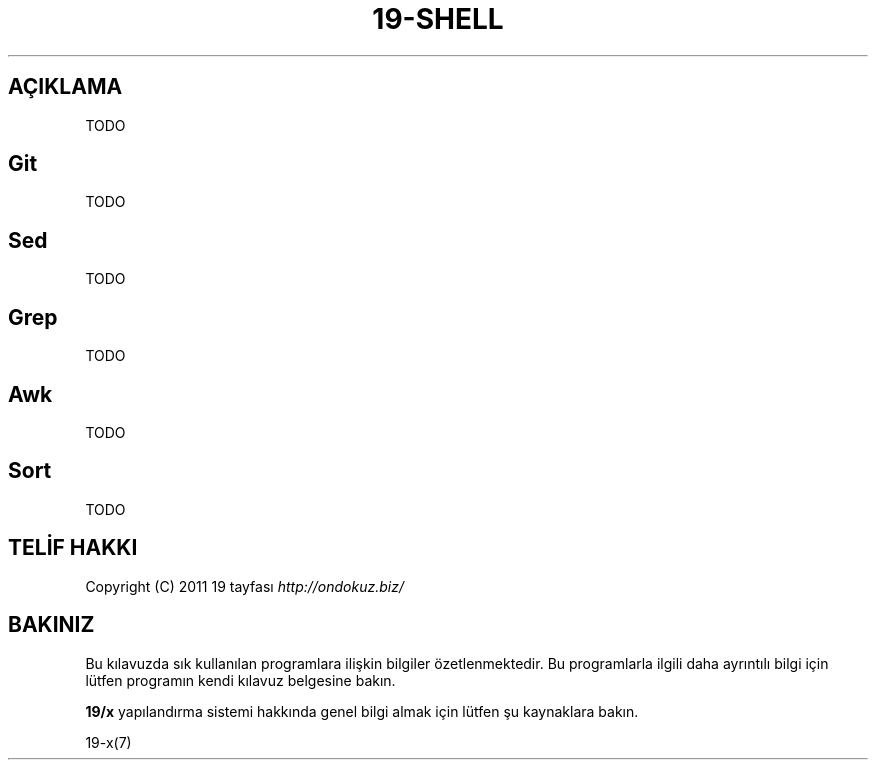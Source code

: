 .\" generated with Ronn/v0.7.3
.\" http://github.com/rtomayko/ronn/tree/0.7.3
.
.TH "19\-SHELL" "7" "Mart 2011" "19" "19 Kılavuzu"
.
.SH "AÇIKLAMA"
TODO
.
.SH "Git"
TODO
.
.SH "Sed"
TODO
.
.SH "Grep"
TODO
.
.SH "Awk"
TODO
.
.SH "Sort"
TODO
.
.SH "TELİF HAKKI"
Copyright (C) 2011 19 tayfası \fIhttp://ondokuz\.biz/\fR
.
.SH "BAKINIZ"
Bu kılavuzda sık kullanılan programlara ilişkin bilgiler özetlenmektedir\. Bu programlarla ilgili daha ayrıntılı bilgi için lütfen programın kendi kılavuz belgesine bakın\.
.
.P
\fB19/x\fR yapılandırma sistemi hakkında genel bilgi almak için lütfen şu kaynaklara bakın\.
.
.P
19\-x(7)
